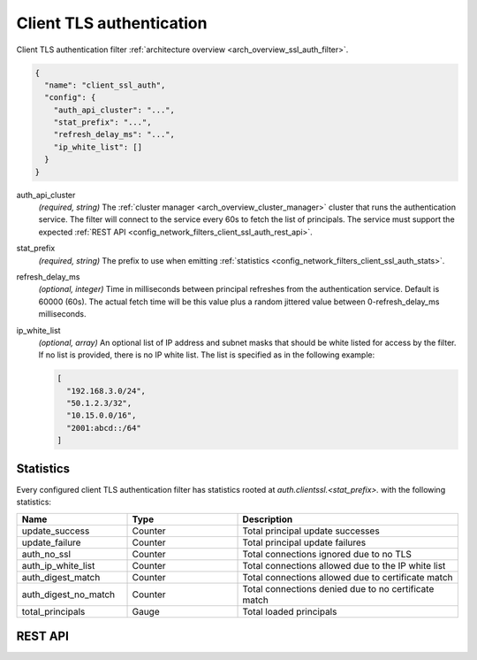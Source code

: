 .. _config_network_filters_client_ssl_auth:

Client TLS authentication
=========================

Client TLS authentication filter :ref:`architecture overview <arch_overview_ssl_auth_filter>`.

.. code-block:: json

  {
    "name": "client_ssl_auth",
    "config": {
      "auth_api_cluster": "...",
      "stat_prefix": "...",
      "refresh_delay_ms": "...",
      "ip_white_list": []
    }
  }

auth_api_cluster
  *(required, string)* The :ref:`cluster manager <arch_overview_cluster_manager>` cluster that runs
  the authentication service. The filter will connect to the service every 60s to fetch the list
  of principals. The service must support the expected :ref:`REST API
  <config_network_filters_client_ssl_auth_rest_api>`.

stat_prefix
  *(required, string)* The prefix to use when emitting :ref:`statistics
  <config_network_filters_client_ssl_auth_stats>`.

refresh_delay_ms
  *(optional, integer)* Time in milliseconds between principal refreshes from the authentication
  service. Default is 60000 (60s). The actual fetch time will be this value plus a random jittered
  value between 0-refresh_delay_ms milliseconds.

ip_white_list
  *(optional, array)* An optional list of IP address and subnet masks that should be white listed
  for access by the filter. If no list is provided, there is no IP white list. The list is
  specified as in the following example:

  .. code-block:: json

    [
      "192.168.3.0/24",
      "50.1.2.3/32",
      "10.15.0.0/16",
      "2001:abcd::/64"
    ]

.. _config_network_filters_client_ssl_auth_stats:

Statistics
----------

Every configured client TLS authentication filter has statistics rooted at
*auth.clientssl.<stat_prefix>.* with the following statistics:

.. csv-table::
  :header: Name, Type, Description
  :widths: 1, 1, 2

  update_success, Counter, Total principal update successes
  update_failure, Counter, Total principal update failures
  auth_no_ssl, Counter, Total connections ignored due to no TLS
  auth_ip_white_list, Counter, Total connections allowed due to the IP white list
  auth_digest_match, Counter, Total connections allowed due to certificate match
  auth_digest_no_match, Counter, Total connections denied due to no certificate match
  total_principals, Gauge, Total loaded principals

.. _config_network_filters_client_ssl_auth_rest_api:

REST API
--------

.. http:get:: /v1/certs/list/approved

  The authentication filter will call this API every refresh interval to fetch the current list
  of approved certificates/principals. The expected JSON response looks like:

  .. code-block:: json

    {
      "certificates": []
    }

  certificates
    *(required, array)* list of approved certificates/principals.

  Each certificate object is defined as:

  .. code-block:: json

    {
      "fingerprint_sha256": "...",
    }

  fingerprint_sha256
    *(required, string)* The SHA256 hash of the approved client certificate. Envoy will match this
    hash to the presented client certificate to determine whether there is a digest match.
